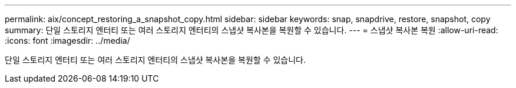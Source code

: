 ---
permalink: aix/concept_restoring_a_snapshot_copy.html 
sidebar: sidebar 
keywords: snap, snapdrive, restore, snapshot, copy 
summary: 단일 스토리지 엔터티 또는 여러 스토리지 엔터티의 스냅샷 복사본을 복원할 수 있습니다. 
---
= 스냅샷 복사본 복원
:allow-uri-read: 
:icons: font
:imagesdir: ../media/


[role="lead"]
단일 스토리지 엔터티 또는 여러 스토리지 엔터티의 스냅샷 복사본을 복원할 수 있습니다.
